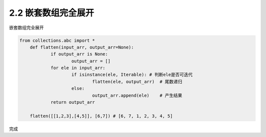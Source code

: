 =================
2.2 嵌套数组完全展开
=================

嵌套数组完全展开

.. code-block:: python

    from collections.abc import *
	def flatten(input_arr, output_arr=None):
		if output_arr is None:
			output_arr = []
		for ele in input_arr:
			if isinstance(ele, Iterable): # 判断ele是否可迭代
				flatten(ele, output_arr)  # 尾数递归
			else:
				output_arr.append(ele)    # 产生结果
		return output_arr

	flatten([[1,2,3],[4,5]], [6,7]) # [6, 7, 1, 2, 3, 4, 5]

完成